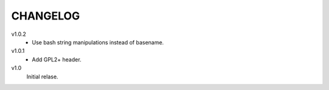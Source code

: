 .. Copyright © 2012 Martin Ueding <dev@martin-ueding.de>

#########
CHANGELOG
#########

v1.0.2
    - Use bash string manipulations instead of basename.

v1.0.1
    - Add GPL2+ header.

v1.0
    Initial relase.
